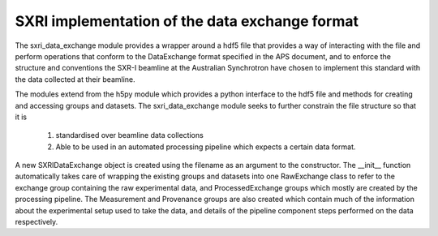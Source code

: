 .. _sxri_data_exchange_root:

***********************************************
SXRI implementation of the data exchange format
***********************************************

The sxri_data_exchange module provides a wrapper around a hdf5 file that provides a way of interacting with the file and
perform operations that conform to the DataExchange format specified in the APS document, and to enforce the structure
and conventions the SXR-I beamline at the Australian Synchrotron have chosen to implement this standard with the data
collected at their beamline.

The modules extend from the h5py module which provides a python interface to the hdf5 file and methods for creating and
accessing groups and datasets. The sxri_data_exchange module seeks to further constrain the file structure so that it is
    1) standardised over beamline data collections
    2) Able to be used in an automated processing pipeline which expects a certain data format.

A new SXRIDataExchange object is created using the filename as an argument to the constructor. The __init__ function
automatically takes care of wrapping the existing groups and datasets into one RawExchange class to refer to the exchange
group containing the raw experimental data, and ProcessedExchange groups which mostly are created by the processing
pipeline. The Measurement and Provenance groups are also created which contain much of the information about the
experimental setup used to take the data, and details of the pipeline component steps performed on the data respectively.


